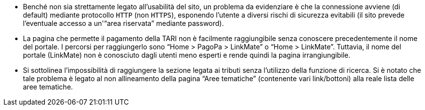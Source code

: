 * Benché non sia strettamente legato all'usabilità del sito, un problema da evidenziare è che la connessione avviene (di default) mediante protocollo `HTTP` (non `HTTPS`), esponendo l'utente a diversi rischi di sicurezza evitabili (il sito prevede l'eventuale accesso a un'"`area riservata`" mediante password).
* La pagina che permette il pagamento della TARI non è facilmente raggiungibile senza conoscere precedentemente il nome del portale. I percorsi per raggiungerlo sono "`Home > PagoPa > LinkMate`" o "`Home > LinkMate`". Tuttavia, il nome del portale (LinkMate) non è conosciuto dagli utenti meno esperti e rende quindi la pagina irrangiungibile.
* Si sottolinea l'impossibilità di raggiungere la sezione legata ai tributi senza l'utilizzo della funzione di ricerca. Si è notato che tale problema è legato al non allineamento della pagina "`Aree tematiche`" (contenente vari link/bottoni) alla reale lista delle aree tematiche.

